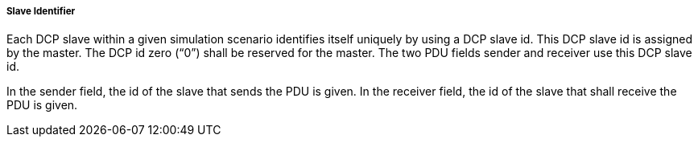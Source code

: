===== Slave Identifier

Each DCP slave within a given simulation scenario identifies itself uniquely by using a DCP slave id. This DCP slave id is assigned by the master. The DCP id zero (“0”) shall be reserved for the master. The two PDU fields sender and receiver use this DCP slave id.

In the sender field, the id of the slave that sends the PDU is given. In the receiver field, the id of the slave that shall receive the PDU is given.
